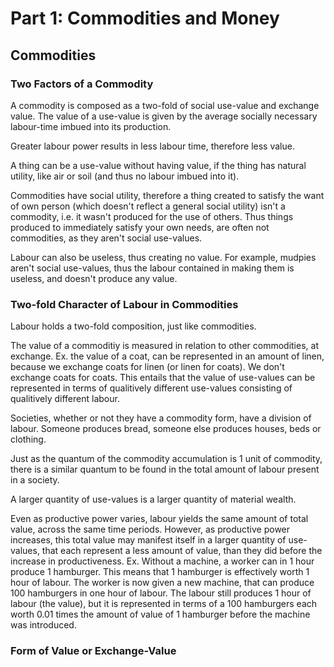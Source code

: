 * Part 1: Commodities and Money
** Commodities
*** Two Factors of a Commodity
   A commodity is composed as a two-fold of social use-value and
   exchange value.  The value of a use-value is given by the average
   socially necessary labour-time imbued into its production.

   Greater labour power results in less labour time, therefore less
   value.

   A thing can be a use-value without having value, if the thing has
   natural utility, like air or soil (and thus no labour imbued into
   it).

   Commodities have social utility, therefore a thing created to
   satisfy the want of own person (which doesn't reflect a general
   social utility) isn't a commodity, i.e. it wasn't produced for the
   use of others. Thus things produced to immediately satisfy your own
   needs, are often not commodities, as they aren't social use-values.
   
   Labour can also be useless, thus creating no value. For example,
   mudpies aren't social use-values, thus the labour contained in
   making them is useless, and doesn't produce any value.
   
*** Two-fold Character of Labour in Commodities
   Labour holds a two-fold composition, just like commodities.

   The value of a commoditiy is measured in relation to other
   commodities, at exchange. Ex. the value of a coat, can be
   represented in an amount of linen, because we exchange coats for
   linen (or linen for coats). We don't exchange coats for coats. This
   entails that the value of use-values can be represented in terms of
   qualitively different use-values consisting of qualitively
   different labour.

   Societies, whether or not they have a commodity form, have a
   division of labour. Someone produces bread, someone else produces
   houses, beds or clothing. 

   Just as the quantum of the commodity accumulation is 1 unit of
   commodity, there is a similar quantum to be found in the total
   amount of labour present in a society.

   A larger quantity of use-values is a larger quantity of material wealth.

   Even as productive power varies, labour yields the same amount of
   total value, across the same time periods. However, as productive
   power increases, this total value may manifest itself in a larger
   quantity of use-values, that each represent a less amount of value,
   than they did before the increase in productiveness. Ex. Without a
   machine, a worker can in 1 hour produce 1 hamburger. This means
   that 1 hamburger is effectively worth 1 hour of labour. The worker
   is now given a new machine, that can produce 100 hamburgers in one
   hour of labour. The labour still produces 1 hour of labour (the
   value), but it is represented in terms of a 100 hamburgers each
   worth 0.01 times the amount of value of 1 hamburger before the
   machine was introduced.

   
   
   

*** Form of Value or Exchange-Value
    
